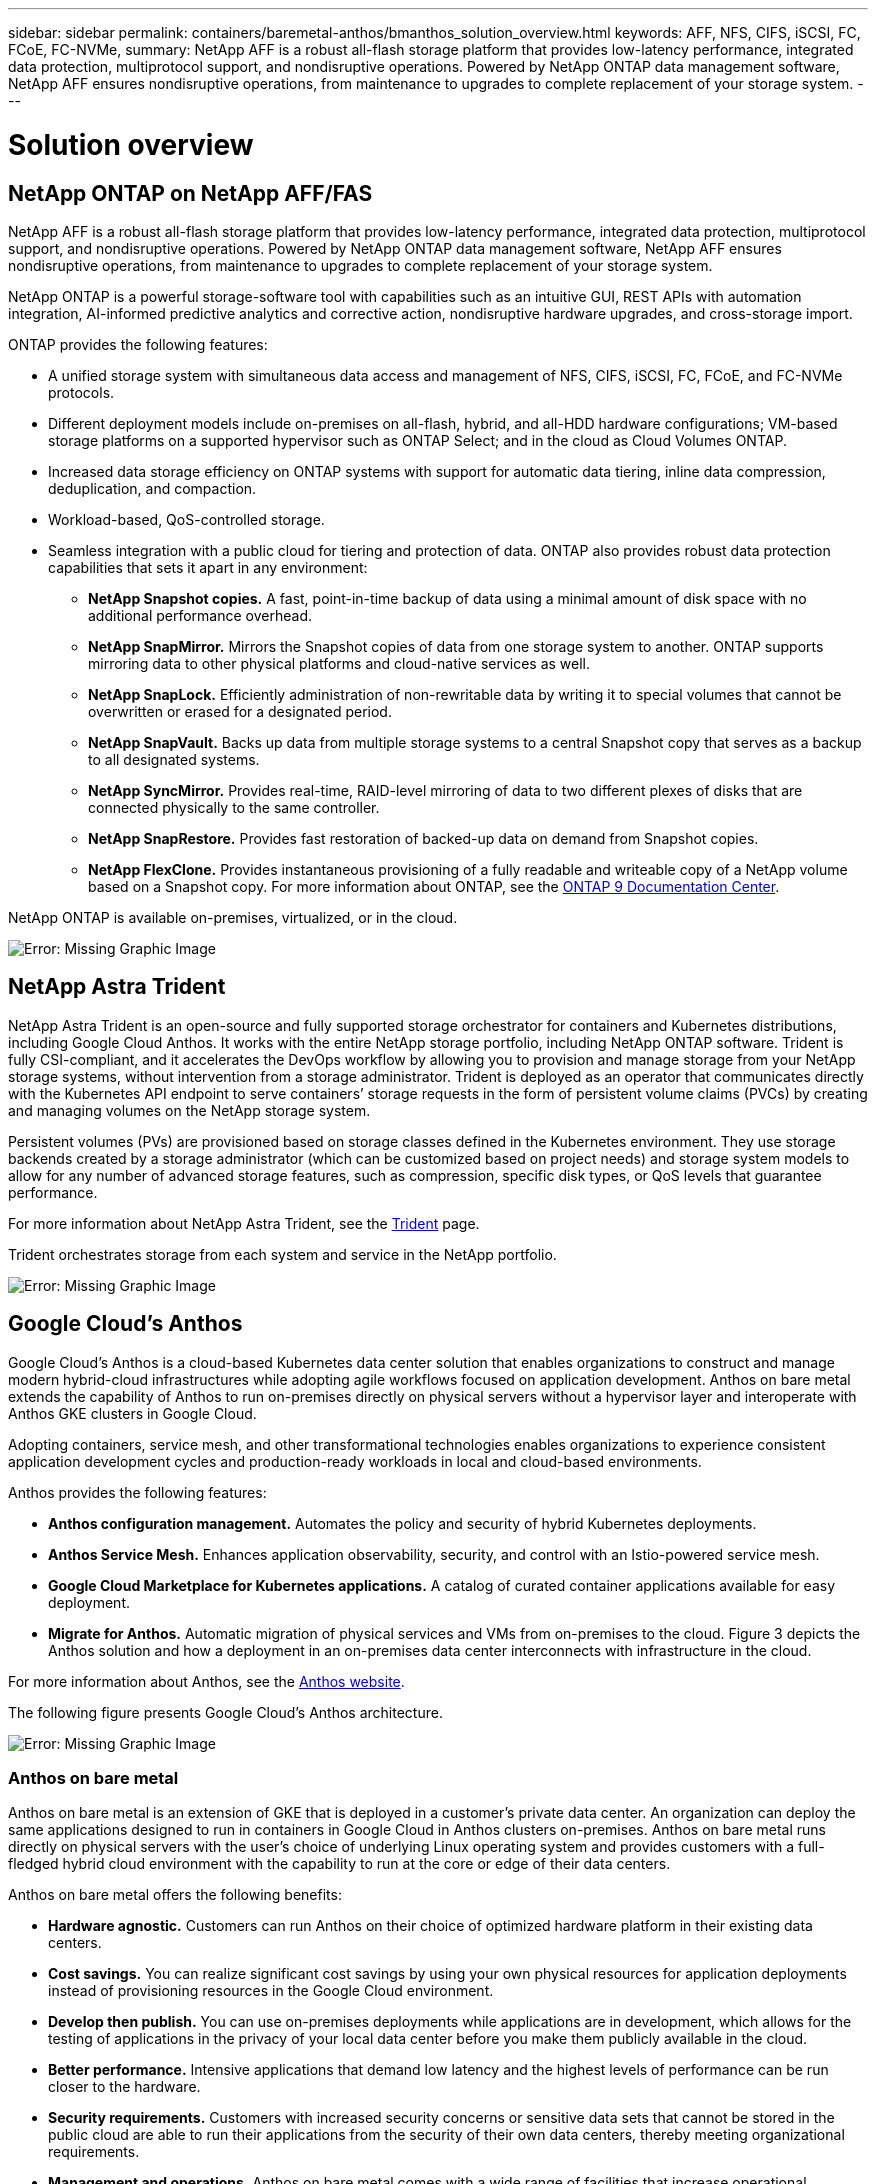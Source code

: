 ---
sidebar: sidebar
permalink: containers/baremetal-anthos/bmanthos_solution_overview.html
keywords: AFF, NFS, CIFS, iSCSI, FC, FCoE, FC-NVMe,
summary: NetApp AFF is a robust all-flash storage platform that provides low-latency performance, integrated data protection, multiprotocol support, and nondisruptive operations. Powered by NetApp ONTAP data management software, NetApp AFF ensures nondisruptive operations, from maintenance to upgrades to complete replacement of your storage system.
---

= Solution overview
:hardbreaks:
:nofooter:
:icons: font
:linkattrs:
:imagesdir: ./../../media/

//
// This file was created with NDAC Version 2.0 (August 17, 2020)
//
// 2021-03-29 10:17:22.516497
//

== NetApp ONTAP on NetApp AFF/FAS

NetApp AFF is a robust all-flash storage platform that provides low-latency performance, integrated data protection, multiprotocol support, and nondisruptive operations. Powered by NetApp ONTAP data management software, NetApp AFF ensures nondisruptive operations, from maintenance to upgrades to complete replacement of your storage system.

NetApp ONTAP is a powerful storage-software tool with capabilities such as an intuitive GUI, REST APIs with automation integration, AI-informed predictive analytics and corrective action, nondisruptive hardware upgrades, and cross-storage import.

ONTAP provides the following features:

* A unified storage system with simultaneous data access and management of NFS, CIFS, iSCSI, FC, FCoE, and FC-NVMe protocols.
* Different deployment models include on-premises on all-flash, hybrid, and all-HDD hardware configurations; VM-based storage platforms on a supported hypervisor such as ONTAP Select; and in the cloud as Cloud Volumes ONTAP.
* Increased data storage efficiency on ONTAP systems with support for automatic data tiering, inline data compression, deduplication, and compaction.
* Workload-based, QoS-controlled storage.
* Seamless integration with a public cloud for tiering and protection of data. ONTAP also provides robust data protection capabilities that sets it apart in any environment:

** *NetApp Snapshot copies.* A fast, point-in-time backup of data using a minimal amount of disk space with no additional performance overhead.
** *NetApp SnapMirror.* Mirrors the Snapshot copies of data from one storage system to another. ONTAP supports mirroring data to other physical platforms and cloud-native services as well.
** *NetApp SnapLock.*  Efficiently administration of non-rewritable data by writing it to special volumes that cannot be overwritten or erased for a designated period.
** *NetApp SnapVault.* Backs up data from multiple storage systems to a central Snapshot copy that serves as a backup to all designated systems.
** *NetApp SyncMirror.* Provides real-time, RAID-level mirroring of data to two different plexes of disks that are connected physically to the same controller.
** *NetApp SnapRestore.* Provides fast restoration of backed-up data on demand from Snapshot copies.
** *NetApp FlexClone.* Provides instantaneous provisioning of a fully readable and writeable copy of a NetApp volume based on a Snapshot copy. For more information about ONTAP, see the https://docs.netapp.com/ontap-9/index.jsp[ONTAP 9 Documentation Center^].

NetApp ONTAP is available on-premises, virtualized, or in the cloud.

image:bmanthos_image1.png[Error: Missing Graphic Image]

== NetApp Astra Trident

NetApp Astra Trident is an open-source and fully supported storage orchestrator for containers and Kubernetes distributions, including Google Cloud Anthos. It works with the entire NetApp storage portfolio, including NetApp ONTAP software. Trident is fully CSI-compliant, and it accelerates the DevOps workflow by allowing you to provision and manage storage from your NetApp storage systems, without intervention from a storage administrator. Trident is deployed as an operator that communicates directly with the Kubernetes API endpoint to serve containers’ storage requests in the form of persistent volume claims (PVCs) by creating and managing volumes on the NetApp storage system.

Persistent volumes (PVs) are provisioned based on storage classes defined in the Kubernetes environment. They use storage backends created by a storage administrator (which can be customized based on project needs) and storage system models to allow for any number of advanced storage features, such as compression, specific disk types, or QoS levels that guarantee performance.

For more information about NetApp Astra Trident, see the https://netapp-trident.readthedocs.io/en/stable-v20.10/[Trident^] page.

Trident orchestrates storage from each system and service in the NetApp portfolio.

image:bmanthos_image2.png[Error: Missing Graphic Image]

== Google Cloud’s Anthos

Google Cloud’s Anthos is a cloud-based Kubernetes data center solution that enables organizations to construct and manage modern hybrid-cloud infrastructures while adopting agile workflows focused on application development. Anthos on bare metal extends the capability of Anthos to run on-premises directly on physical servers without a hypervisor layer and interoperate with Anthos GKE clusters in Google Cloud.

Adopting containers, service mesh, and other transformational technologies enables organizations to experience consistent application development cycles and production-ready workloads in local and cloud-based environments.

Anthos provides the following features:

* *Anthos configuration management.* Automates the policy and security of hybrid Kubernetes deployments.
* *Anthos Service Mesh.* Enhances application observability, security, and control with an Istio-powered service mesh.
* *Google Cloud Marketplace for Kubernetes applications.* A catalog of curated container applications available for easy deployment.
* *Migrate for Anthos.* Automatic migration of physical services and VMs from on-premises to the cloud. Figure 3 depicts the Anthos solution and how a deployment in an on-premises data center interconnects with infrastructure in the cloud.

For more information about Anthos, see the https://cloud.google.com/anthos/[Anthos website^].

The following figure presents Google Cloud’s Anthos architecture.

image:bmanthos_image3.png[Error: Missing Graphic Image]

=== Anthos on bare metal

Anthos on bare metal is an extension of GKE that is deployed in a customer’s private data center. An organization can deploy the same applications designed to run in containers in Google Cloud in Anthos clusters on-premises. Anthos on bare metal runs directly on physical servers with the user’s choice of underlying Linux operating system and provides customers with a full-fledged hybrid cloud environment with the capability to run at the core or edge of their data centers.

Anthos on bare metal offers the following benefits:

* *Hardware agnostic.* Customers can run Anthos on their choice of optimized hardware platform in their existing data centers.
* *Cost savings.* You can realize significant cost savings by using your own physical resources for application deployments instead of provisioning resources in the Google Cloud environment.
* *Develop then publish.* You can use on-premises deployments while applications are in development, which allows for the testing of applications in the privacy of your local data center before you make them publicly available in the cloud.
* *Better performance.* Intensive applications that demand low latency and the highest levels of performance can be run closer to the hardware.
* *Security requirements.* Customers with increased security concerns or sensitive data sets that cannot be stored in the public cloud are able to run their applications from the security of their own data centers, thereby meeting organizational requirements.
* *Management and operations.* Anthos on bare metal comes with a wide range of facilities that increase operational efficiency such as built-in networking, lifecycle management, diagnostics, health checks, logging, and monitoring.

link:bmanthos_solution_requirements.html[Next: Solution requirements.]
